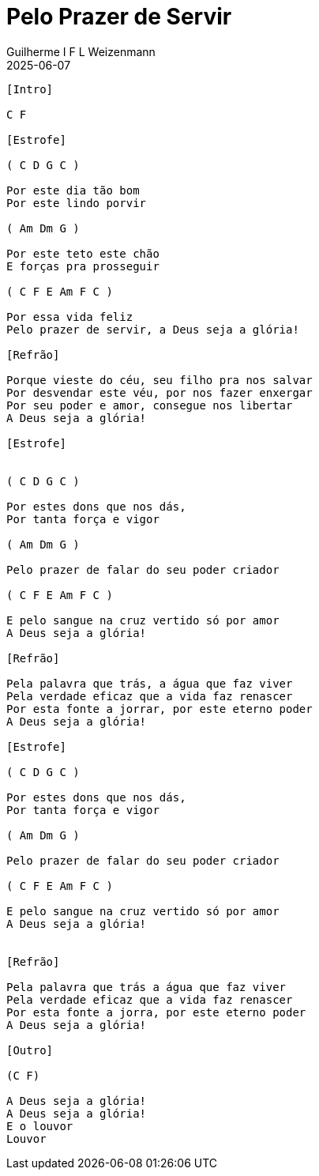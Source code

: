 = Pelo Prazer de Servir
Guilherme I F L Weizenmann
2025-06-07
:artista: Tom de Vida
//:duracao: 4:07
//:audio: https://deezer.page.link/5AUMCcH2CZL9t2r78
//:video: https://www.youtube.com/watch?v=EWf3R77jqMg
:tom: C
:compasso: 4/4
//:dedilhado: P I M A I M A I
//:batida: V...v.v^.^v^.^v.
:instrumentos: violão
:jbake-type: chords
:jbake-tags: repertorio:en-Arkhay
:verificacao: inicial
:colunas: 3

----

[Intro]

C F

[Estrofe]

( C D G C )

Por este dia tão bom
Por este lindo porvir

( Am Dm G )

Por este teto este chão
E forças pra prosseguir

( C F E Am F C )

Por essa vida feliz
Pelo prazer de servir, a Deus seja a glória!

[Refrão]

Porque vieste do céu, seu filho pra nos salvar
Por desvendar este véu, por nos fazer enxergar
Por seu poder e amor, consegue nos libertar
A Deus seja a glória!

[Estrofe]


( C D G C )

Por estes dons que nos dás,
Por tanta força e vigor

( Am Dm G )

Pelo prazer de falar do seu poder criador

( C F E Am F C )

E pelo sangue na cruz vertido só por amor
A Deus seja a glória!

[Refrão]

Pela palavra que trás, a água que faz viver
Pela verdade eficaz que a vida faz renascer
Por esta fonte a jorrar, por este eterno poder
A Deus seja a glória!

[Estrofe]

( C D G C )

Por estes dons que nos dás,
Por tanta força e vigor

( Am Dm G )

Pelo prazer de falar do seu poder criador

( C F E Am F C )

E pelo sangue na cruz vertido só por amor
A Deus seja a glória!


[Refrão]

Pela palavra que trás a água que faz viver
Pela verdade eficaz que a vida faz renascer
Por esta fonte a jorra, por este eterno poder
A Deus seja a glória!

[Outro]

(C F)

A Deus seja a glória!
A Deus seja a glória!
E o louvor
Louvor

----
